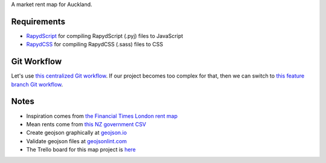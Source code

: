 A market rent map for Auckland.

Requirements
============
- `RapydScript <https://bitbucket.org/pyjeon/rapydscript>`_ for compiling RapydScript (.pyj) files to JavaScript
- `RapydCSS <https://bitbucket.org/pyjeon/rapydcss>`_ for compiling RapydCSS (.sass) files to CSS

Git Workflow
=============
Let's use `this centralized Git workflow <https://www.atlassian.com/git/workflows#!workflow-centralized>`_.
If our project becomes too complex for that, then we can switch to `this feature branch Git workflow <https://www.atlassian.com/git/workflows#!workflow-feature-branch>`_. 

Notes
========
- Inspiration comes from `the Financial Times London rent map <http://www.ft.com/cms/s/2/ad4ef6a4-503d-11e3-befe-00144feabdc0.html>`_
- Mean rents come from `this NZ government CSV <http://utilities.dbh.govt.nz/userfiles/open-data/mean-rents.csv>`_
- Create geojson graphically at `geojson.io <http://geojson.io>`_
- Validate geojson files at `geojsonlint.com <http://geojsonlint.com/>`_
- The Trello board for this map project is `here <https://trello.com/b/93UFI6M3/market-rent-map>`_

